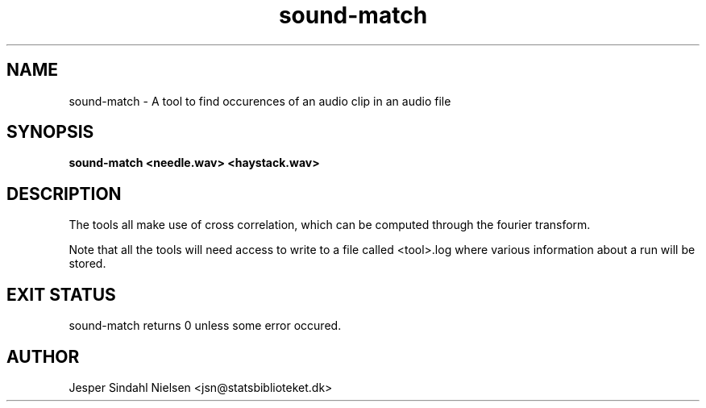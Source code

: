 .TH sound-match 1  "January 7, 2014" "version 2.0.0" "USER COMMANDS"
.SH NAME
sound-match \- A tool to find occurences of an audio clip in an audio file
.SH SYNOPSIS
.B sound-match <needle.wav> <haystack.wav>

.SH DESCRIPTION

The tools all make use of cross correlation, which can be computed through the fourier transform.

Note that all the tools will need access to write to a file called <tool>.log where various information about a run will be stored.


.SH EXIT STATUS
sound-match returns 0 unless some error occured.
.SH AUTHOR
Jesper Sindahl Nielsen <jsn@statsbiblioteket.dk>
